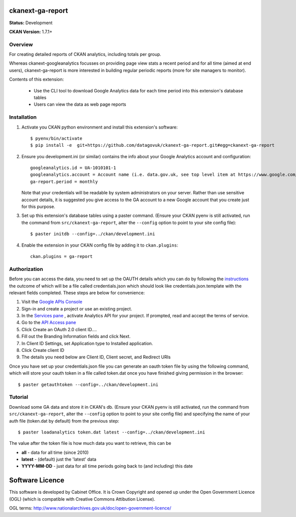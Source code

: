 ckanext-ga-report
=================

**Status:** Development

**CKAN Version:** 1.7.1+


Overview
--------

For creating detailed reports of CKAN analytics, including totals per group.

Whereas ckanext-googleanalytics focusses on providing page view stats a recent period and for all time (aimed at end users), ckanext-ga-report is more interested in building regular periodic reports (more for site managers to monitor).

Contents of this extension:

 * Use the CLI tool to download Google Analytics data for each time period into this extension's database tables

 * Users can view the data as web page reports


Installation
------------

1. Activate you CKAN python environment and install this extension's software::

    $ pyenv/bin/activate
    $ pip install -e  git+https://github.com/datagovuk/ckanext-ga-report.git#egg=ckanext-ga-report

2. Ensure you development.ini (or similar) contains the info about your Google Analytics account and configuration::

      googleanalytics.id = UA-1010101-1
      googleanalytics.account = Account name (i.e. data.gov.uk, see top level item at https://www.google.com/analytics)
      ga-report.period = monthly

   Note that your credentials will be readable by system administrators on your server. Rather than use sensitive account details, it is suggested you give access to the GA account to a new Google account that you create just for this purpose.

3. Set up this extension's database tables using a paster command. (Ensure your CKAN pyenv is still activated, run the command from ``src/ckanext-ga-report``, alter the ``--config`` option to point to your site config file)::

    $ paster initdb --config=../ckan/development.ini

4. Enable the extension in your CKAN config file by adding it to ``ckan.plugins``::

    ckan.plugins = ga-report


Authorization
--------------

Before you can access the data, you need to set up the OAUTH details which you can do by following the `instructions <https://developers.google.com/analytics/resources/tutorials/hello-analytics-api>`_ the outcome of which will be a file called credentials.json which should look like credentials.json.template with the relevant fields completed. These steps are below for convenience:

1. Visit the `Google APIs Console <https://code.google.com/apis/console>`_

2. Sign-in and create a project or use an existing project.

3. In the `Services pane <https://code.google.com/apis/console#:services>`_ , activate Analytics API for your project. If prompted, read and accept the terms of service.

4. Go to the `API Access pane <https://code.google.com/apis/console/#:access>`_

5. Click Create an OAuth 2.0 client ID....

6. Fill out the Branding Information fields and click Next.

7. In Client ID Settings, set Application type to Installed application.

8. Click Create client ID

9. The details you need below are Client ID, Client secret, and  Redirect URIs


Once you have set up your credentials.json file you can generate an oauth token file by using the
following command, which will store your oauth token in a file called token.dat once you have finished
giving permission in the browser::

    $ paster getauthtoken --config=../ckan/development.ini


Tutorial
--------

Download some GA data and store it in CKAN's db. (Ensure your CKAN pyenv is still activated, run the command from ``src/ckanext-ga-report``, alter the ``--config`` option to point to your site config file) and specifying the name of your auth file (token.dat by default) from the previous step::

    $ paster loadanalytics token.dat latest --config=../ckan/development.ini

The value after the token file is how much data you want to retrieve, this can be

* **all**         - data for all time (since 2010)

* **latest**      - (default) just the 'latest' data

* **YYYY-MM-DD**  - just data for all time periods going back to (and including) this date



Software Licence
================

This software is developed by Cabinet Office. It is Crown Copyright and opened up under the Open Government Licence (OGL) (which is compatible with Creative Commons Attibution License).

OGL terms: http://www.nationalarchives.gov.uk/doc/open-government-licence/
